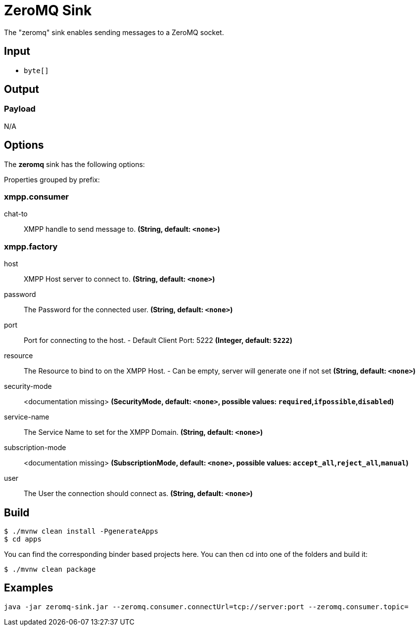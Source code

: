 //tag::ref-doc[]
= ZeroMQ Sink

The "zeromq" sink enables sending messages to a ZeroMQ socket.

== Input

* `byte[]`

== Output

=== Payload

N/A

== Options

The **$$zeromq$$** $$sink$$ has the following options:

//tag::configuration-properties[]
Properties grouped by prefix:


=== xmpp.consumer

$$chat-to$$:: $$XMPP handle to send message to.$$ *($$String$$, default: `$$<none>$$`)*

=== xmpp.factory

$$host$$:: $$XMPP Host server to connect to.$$ *($$String$$, default: `$$<none>$$`)*
$$password$$:: $$The Password for the connected user.$$ *($$String$$, default: `$$<none>$$`)*
$$port$$:: $$Port for connecting to the host.   - Default Client Port: 5222$$ *($$Integer$$, default: `$$5222$$`)*
$$resource$$:: $$The Resource to bind to on the XMPP Host.   - Can be empty, server will generate one if not set$$ *($$String$$, default: `$$<none>$$`)*
$$security-mode$$:: $$<documentation missing>$$ *($$SecurityMode$$, default: `$$<none>$$`, possible values: `required`,`ifpossible`,`disabled`)*
$$service-name$$:: $$The Service Name to set for the XMPP Domain.$$ *($$String$$, default: `$$<none>$$`)*
$$subscription-mode$$:: $$<documentation missing>$$ *($$SubscriptionMode$$, default: `$$<none>$$`, possible values: `accept_all`,`reject_all`,`manual`)*
$$user$$:: $$The User the connection should connect as.$$ *($$String$$, default: `$$<none>$$`)*
//end::configuration-properties[]

== Build

```
$ ./mvnw clean install -PgenerateApps
$ cd apps
```
You can find the corresponding binder based projects here.
You can then cd into one of the folders and build it:
```
$ ./mvnw clean package
```

== Examples

```
java -jar zeromq-sink.jar --zeromq.consumer.connectUrl=tcp://server:port --zeromq.consumer.topic=
```

//end::ref-doc[]
